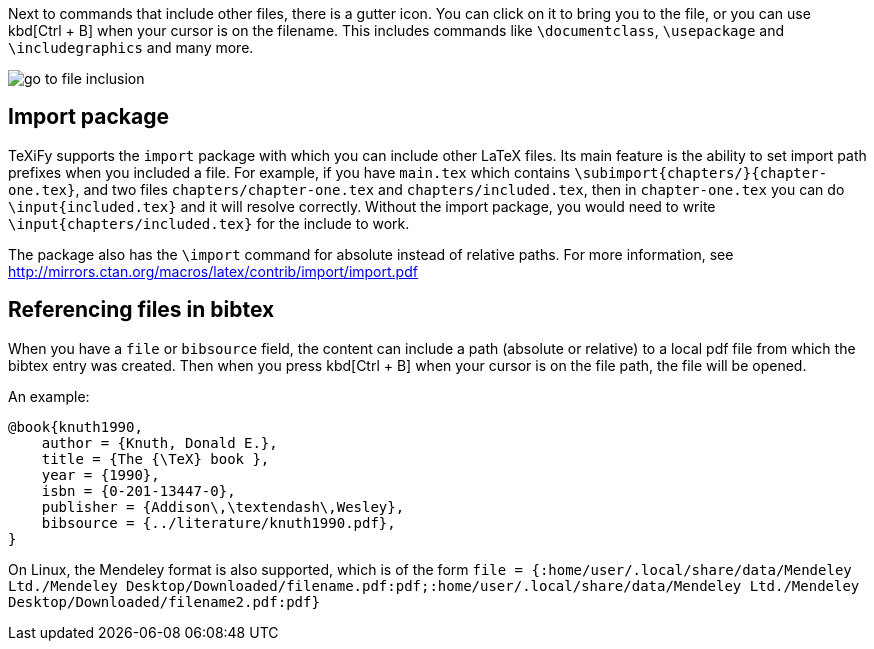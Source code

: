 :experimental:

Next to commands that include other files, there is a gutter icon.
You can click on it to bring you to the file, or you can use kbd[Ctrl + B] when your cursor is on the filename.
This includes commands like `\documentclass`, `\usepackage` and `\includegraphics` and many more.

image::https://raw.githubusercontent.com/wiki/Hannah-Sten/TeXiFy-IDEA/Navigation/figures/go-to-file-inclusion.gif[]

== Import package

TeXiFy supports the `import` package with which you can include other LaTeX files.
Its main feature is the ability to set import path prefixes when you included a file.
For example, if you have `main.tex` which contains `\subimport{chapters/}{chapter-one.tex}`, and two files `chapters/chapter-one.tex` and `chapters/included.tex`, then in `chapter-one.tex` you can do `\input{included.tex}` and it will resolve correctly.
Without the import package, you would need to write `\input{chapters/included.tex}` for the include to work.

The package also has the `\import` command for absolute instead of relative paths.
For more information, see http://mirrors.ctan.org/macros/latex/contrib/import/import.pdf

== Referencing files in bibtex

When you have a `file` or `bibsource` field, the content can include a path (absolute or relative) to a local pdf file from which the bibtex entry was created.
Then when you press kbd[Ctrl + B] when your cursor is on the file path, the file will be opened.

An example:

[source,bibtex]
----
@book{knuth1990,
    author = {Knuth, Donald E.},
    title = {The {\TeX} book },
    year = {1990},
    isbn = {0-201-13447-0},
    publisher = {Addison\,\textendash\,Wesley},
    bibsource = {../literature/knuth1990.pdf},
}
----

On Linux, the Mendeley format is also supported, which is of the form
`file = {:home/user/.local/share/data/Mendeley Ltd./Mendeley Desktop/Downloaded/filename.pdf:pdf;:home/user/.local/share/data/Mendeley Ltd./Mendeley Desktop/Downloaded/filename2.pdf:pdf}`
